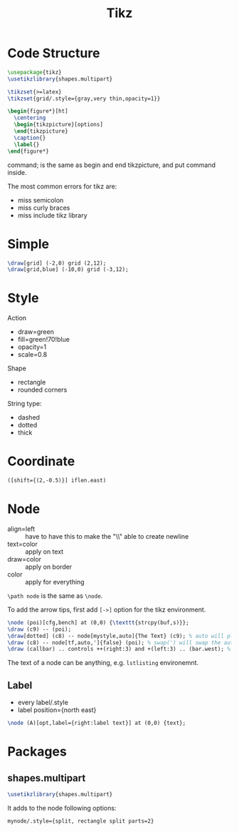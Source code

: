 #+TITLE: Tikz

* Code Structure
#+BEGIN_SRC latex
  \usepackage{tikz}
  \usetikzlibrary{shapes.multipart}

  \tikzset{>=latex}
  \tikzset{grid/.style={gray,very thin,opacity=1}}

  \begin{figure*}[ht]
    \centering
    \begin{tikzpicture}[options]
    \end{tikzpicture}
    \caption{}
    \label{}
  \end{figure*}
#+END_SRC

\tikz command; is the same as begin and end tikzpicture, and put
command inside.

The most common errors for tikz are:
- miss semicolon
- miss curly braces
- miss include tikz library

* Simple
#+BEGIN_SRC latex
  \draw[grid] (-2,0) grid (2,12);
  \draw[grid,blue] (-10,0) grid (-3,12);
#+END_SRC
* Style

Action
- draw=green
- fill=green!70!blue
- opacity=1
- scale=0.8

Shape
- rectangle
- rounded corners

String type:
- dashed
- dotted
- thick

* Coordinate
#+BEGIN_SRC latex
([shift={(2,-0.5)}] iflen.east)
#+END_SRC

* Node
- align=left :: have to have this to make the "\\" able to create
     newline
- text=color :: apply on text
- draw=color :: apply on border
- color :: apply for everything

=\path node=  is the same as =\node=.

To add the arrow tips, first add =[->]= option for the tikz environment.

#+BEGIN_SRC latex
\node (poi)[cfg,bench] at (0,0) {\texttt{strcpy(buf,s)}};
\draw (c9) -- (poi);
\draw[dotted] (c8) -- node[mystyle,auto]{The Text} (c9); % auto will place the label above the edge
\draw (c8) -- node[tf,auto,']{false} (poi); % swap(') will swap the auto label to the other half
\draw (callbar) .. controls ++(right:3) and +(left:3) .. (bar.west); % edge that curves
#+END_SRC


The text of a node can be anything, e.g. =lstlisting= environemnt.


** Label
- every label/.style
- label position={north east}

#+BEGIN_SRC latex
\node (A)[opt,label={right:label text}] at (0,0) {text};
#+END_SRC

* Packages
** shapes.multipart
#+BEGIN_SRC latex
\usetikzlibrary{shapes.multipart}
#+END_SRC

It adds to the node following options:
#+BEGIN_EXAMPLE
mynode/.style={split, rectangle split parts=2}
#+END_EXAMPLE

